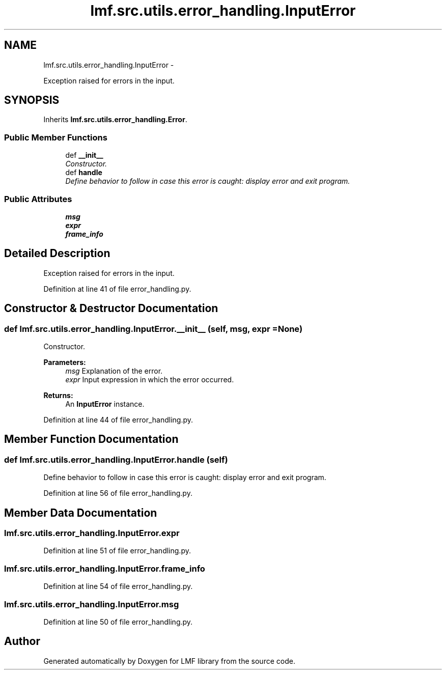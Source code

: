 .TH "lmf.src.utils.error_handling.InputError" 3 "Fri Jul 24 2015" "LMF library" \" -*- nroff -*-
.ad l
.nh
.SH NAME
lmf.src.utils.error_handling.InputError \- 
.PP
Exception raised for errors in the input\&.  

.SH SYNOPSIS
.br
.PP
.PP
Inherits \fBlmf\&.src\&.utils\&.error_handling\&.Error\fP\&.
.SS "Public Member Functions"

.in +1c
.ti -1c
.RI "def \fB__init__\fP"
.br
.RI "\fIConstructor\&. \fP"
.ti -1c
.RI "def \fBhandle\fP"
.br
.RI "\fIDefine behavior to follow in case this error is caught: display error and exit program\&. \fP"
.in -1c
.SS "Public Attributes"

.in +1c
.ti -1c
.RI "\fBmsg\fP"
.br
.ti -1c
.RI "\fBexpr\fP"
.br
.ti -1c
.RI "\fBframe_info\fP"
.br
.in -1c
.SH "Detailed Description"
.PP 
Exception raised for errors in the input\&. 
.PP
Definition at line 41 of file error_handling\&.py\&.
.SH "Constructor & Destructor Documentation"
.PP 
.SS "def lmf\&.src\&.utils\&.error_handling\&.InputError\&.__init__ (self, msg, expr = \fCNone\fP)"

.PP
Constructor\&. 
.PP
\fBParameters:\fP
.RS 4
\fImsg\fP Explanation of the error\&. 
.br
\fIexpr\fP Input expression in which the error occurred\&. 
.RE
.PP
\fBReturns:\fP
.RS 4
An \fBInputError\fP instance\&. 
.RE
.PP

.PP
Definition at line 44 of file error_handling\&.py\&.
.SH "Member Function Documentation"
.PP 
.SS "def lmf\&.src\&.utils\&.error_handling\&.InputError\&.handle (self)"

.PP
Define behavior to follow in case this error is caught: display error and exit program\&. 
.PP
Definition at line 56 of file error_handling\&.py\&.
.SH "Member Data Documentation"
.PP 
.SS "lmf\&.src\&.utils\&.error_handling\&.InputError\&.expr"

.PP
Definition at line 51 of file error_handling\&.py\&.
.SS "lmf\&.src\&.utils\&.error_handling\&.InputError\&.frame_info"

.PP
Definition at line 54 of file error_handling\&.py\&.
.SS "lmf\&.src\&.utils\&.error_handling\&.InputError\&.msg"

.PP
Definition at line 50 of file error_handling\&.py\&.

.SH "Author"
.PP 
Generated automatically by Doxygen for LMF library from the source code\&.
